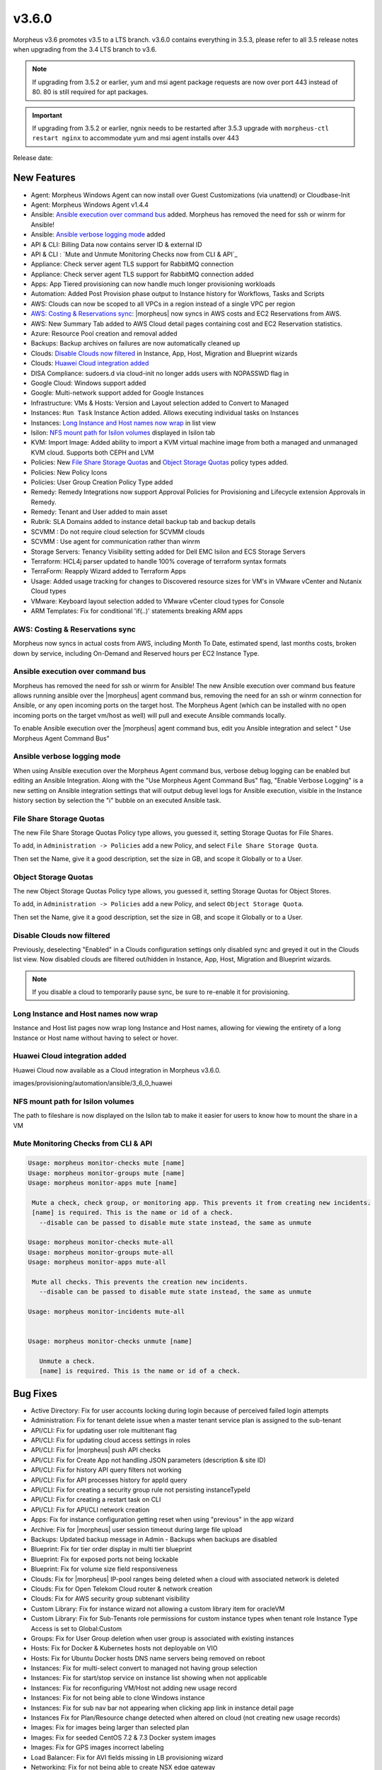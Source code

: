 v3.6.0
======

Morpheus v3.6 promotes v3.5 to a LTS branch. v3.6.0 contains everything in 3.5.3, please refer to all 3.5 release notes when upgrading from the 3.4 LTS branch to v3.6.

.. note:: If upgrading from 3.5.2 or earlier, yum and msi agent package requests are now over port 443 instead of 80. 80 is still required for apt packages.

.. important:: If upgrading from 3.5.2 or earlier, ngnix needs to be restarted after 3.5.3 upgrade with ``morpheus-ctl restart nginx`` to accommodate yum and msi agent installs over 443

Release date:

New Features
------------

- Agent: Morpheus Windows Agent can now install over Guest Customizations (via unattend) or Cloudbase-Init
- Agent: Morpheus Windows Agent v1.4.4
- Ansible: `Ansible execution over command bus`_ added. Morpheus has removed the need for ssh or winrm for Ansible!
- Ansible: `Ansible verbose logging mode`_ added
- API & CLI: Billing Data now contains server ID & external ID
- API & CLI : `Mute and Unmute Monitoring Checks now from CLI & API`_
- Appliance: Check server agent TLS support for RabbitMQ connection
- Appliance: Check server agent TLS support for RabbitMQ connection added
- Apps: App Tiered provisioning can now handle much longer provisioning workloads
- Automation: Added Post Provision phase output to Instance history for Workflows, Tasks and Scripts
- AWS: Clouds can now be scoped to all VPCs in a region instead of a single VPC per region
- `AWS: Costing & Reservations sync`_: |morpheus| now syncs in AWS costs and EC2 Reservations from AWS.
- AWS: New Summary Tab added to AWS Cloud detail pages containing cost and EC2 Reservation statistics.
- Azure: Resource Pool creation and removal added
- Backups: Backup archives on failures are now automatically cleaned up
- Clouds: `Disable Clouds now filtered`_ in Instance, App, Host, Migration and Blueprint wizards
- Clouds: `Huawei Cloud integration added`_
- DISA Compliance: sudoers.d via cloud-init no longer adds users with NOPASSWD flag in
- Google Cloud: Windows support added
- Google: Multi-network support added for Google Instances
- Infrastructure: VMs & Hosts: Version and Layout selection added to Convert to Managed
- Instances: ``Run Task`` Instance Action added. Allows executing individual tasks on Instances
- Instances: `Long Instance and Host names now wrap`_ in list view
- Isilon: `NFS mount path for Isilon volumes`_ displayed in Isilon tab
- KVM: Import Image: Added ability to import a KVM virtual machine image from both a managed and unmanaged KVM cloud. Supports both CEPH and LVM
- Policies: New `File Share Storage Quotas`_ and `Object Storage Quotas`_ policy types added.
- Policies: New Policy Icons
- Policies: User Group Creation Policy Type added
- Remedy: Remedy Integrations now support Approval Policies for Provisioning and Lifecycle extension Approvals in Remedy.
- Remedy: Tenant and User added to main asset
- Rubrik: SLA Domains added to instance detail backup tab and backup details
- SCVMM : Do not require cloud selection for SCVMM clouds
- SCVMM : Use agent for communication rather than winrm
- Storage Servers: Tenancy Visibility setting added for Dell EMC Isilon and ECS Storage Servers
- Terraform: HCL4j parser updated to handle 100% coverage of terraform syntax formats
- TerraForm: Reapply Wizard added to Terraform Apps
- Usage: Added usage tracking for changes to Discovered resource sizes for VM's in VMware vCenter and Nutanix Cloud types
- VMware: Keyboard layout selection added to VMware vCenter cloud types for Console
- ARM Templates: Fix for conditional 'if(..)' statements breaking ARM apps

AWS: Costing & Reservations sync
................................

Morpheus now syncs in actual costs from AWS, including Month To Date, estimated spend, last months costs, broken down by service, including On-Demand and Reserved hours per EC2 Instance Type.

.. image:: /images/infrastructure/clouds/aws/3_6_0_aws_cost_res.jpeg


Ansible execution over command bus
..................................

Morpheus has removed the need for ssh or winrm for Ansible! The new Ansible execution over command bus feature allows running ansible over the |morpheus| agent command bus, removing the need for an ssh or winrm connection for Ansible, or any open incoming ports on the target host. The Morpheus Agent (which can be installed with no open incoming ports on the target vm/host as well) will pull and execute Ansible commands locally.

To enable Ansible execution over the |morpheus| agent command bus, edit you Ansible integration and select " Use Morpheus Agent Command Bus"

.. image:: /images/provisioning/automation/ansible/3_6_0_Ansible_Command_Bus

Ansible verbose logging mode
............................

When using Ansible execution over the Morpheus Agent command bus, verbose debug logging can be enabled but editing an Ansible Integration. Along with the "Use Morpheus Agent Command Bus" flag, "Enable Verbose Logging" is a new setting on Ansible integration settings that will output debug level logs for Ansible execution, visible in the Instance history section by selection the "i" bubble on an executed Ansible task.


.. image:: /images/provisioning/automation/ansible/3_6_0_ansible_verbose_logging_flag

File Share Storage Quotas
.........................

The new File Share Storage Quotas Policy type allows, you guessed it, setting Storage Quotas for File Shares.

To add, in ``Administration -> Policies`` add a new Policy, and select ``File Share Storage Quota``.

.. image:: /images/provisioning/automation/ansible/3_6_0_policies_file_share_quota_config



Then set the Name, give it a good description, set the size in GB, and scope it Globally or to a User.

.. image:: /images/provisioning/automation/ansible/3_6_0_policies_file_share_quota_select


Object Storage Quotas
......................

The new Object Storage Quotas Policy type allows, you guessed it, setting Storage Quotas for Object Stores.

To add, in ``Administration -> Policies`` add a new Policy, and select ``Object Storage Quota``.

.. image:: /images/provisioning/automation/ansible/3_6_0_policies_object_storage_quota_select



Then set the Name, give it a good description, set the size in GB, and scope it Globally or to a User.

.. image:: /images/provisioning/automation/ansible/3_6_0_policies_object_storage_quota_config


Disable Clouds now filtered
...........................

Previously, deselecting "Enabled" in a Clouds configuration settings only disabled sync and greyed it out in the Clouds list view. Now disabled clouds are filtered out/hidden in Instance, App, Host, Migration and Blueprint wizards.

.. NOTE:: If you disable a cloud to temporarily pause sync, be sure to re-enable it for provisioning.


Long Instance and Host names now wrap
.....................................

Instance and Host list pages now wrap long Instance and Host names, allowing for viewing the entirety of a long Instance or Host name without having to select or hover.

.. image:: /images/provisioning/automation/ansible/3_6_0_name_wrap

Huawei Cloud integration added
..............................

Huawei Cloud now available as a Cloud integration in Morpheus v3.6.0.

images/provisioning/automation/ansible/3_6_0_huawei

NFS mount path for Isilon volumes
..................................

The path to fileshare is now displayed on the Isilon tab to make it easier for users to know how to mount the share in a VM

.. image:: /images/infrastructure/Storage/3_6_0_isilon_share_path.png

Mute Monitoring Checks from CLI & API
......................................

.. code-block:: bash

   Usage: morpheus monitor-checks mute [name]
   Usage: morpheus monitor-groups mute [name]
   Usage: morpheus monitor-apps mute [name]

    Mute a check, check group, or monitoring app. This prevents it from creating new incidents.
    [name] is required. This is the name or id of a check.
      --disable can be passed to disable mute state instead, the same as unmute

   Usage: morpheus monitor-checks mute-all
   Usage: morpheus monitor-groups mute-all
   Usage: morpheus monitor-apps mute-all

    Mute all checks. This prevents the creation new incidents.
      --disable can be passed to disable mute state instead, the same as unmute

   Usage: morpheus monitor-incidents mute-all


   Usage: morpheus monitor-checks unmute [name]

      Unmute a check.
      [name] is required. This is the name or id of a check.












Bug Fixes
----------

- Active Directory: Fix for user accounts locking during login because of perceived failed login attempts
- Administration: Fix for tenant delete issue when a master tenant service plan is assigned to the sub-tenant
- API/CLI: Fix for updating user role multitenant flag
- API/CLI: Fix for updating cloud access settings in roles
- API/CLI: Fix for |morpheus| push API checks
- API/CLI: Fix for Create App not handling JSON parameters (description & site ID)
- API/CLI: Fix for history API query filters not working
- API/CLI: Fix for API processes history for appId query
- API/CLI: Fix for creating a security group rule not persisting instanceTypeId
- API/CLI: Fix for creating a restart task on CLI
- API/CLI: Fix for API/CLI network creation
- Apps: Fix for instance configuration getting reset when using "previous" in the app wizard
- Archive: Fix for |morpheus| user session timeout during large file upload
- Backups: Updated backup message in Admin - Backups when backups are disabled
- Blueprint: Fix for tier order display in multi tier blueprint
- Blueprint: Fix for exposed ports not being lockable
- Blueprint: Fix for volume size field responsiveness
- Clouds: Fix for |morpheus| IP-pool ranges being deleted when a cloud with associated network is deleted
- Clouds: Fix for Open Telekom Cloud router & network creation
- Clouds: Fix for AWS security group subtenant visibility
- Custom Library: Fix for instance wizard not allowing a custom library item for oracleVM
- Custom Library: Fix for Sub-Tenants role permissions for custom instance types when tenant role Instance Type Access is set to Global:Custom
- Groups: Fix for User Group deletion when user group is associated with existing instances
- Hosts: Fix for Docker & Kubernetes hosts not deployable on VIO
- Hosts: Fix for Ubuntu Docker hosts DNS name servers being removed on reboot
- Instances: Fix for multi-select convert to managed not having group selection
- Instances: Fix for start/stop service on instance list showing when not applicable
- Instances: Fix for reconfiguring VM/Host not adding new usage record
- Instances: Fix for not being able to clone Windows instance
- Instances: Fix for sub nav bar not appearing when clicking app link in instance detail page
- Instances  Fix for Plan/Resource change detected when altered on cloud (not creating new usage records)
- Images: Fix for images being larger than selected plan
- Images: Fix for seeded CentOS 7.2 & 7.3 Docker system images
- Images: Fix for GPS images incorrect labeling
- Load Balancer: Fix for AVI fields missing in LB provisioning wizard
- Networking: Fix for not being able to create NSX edge gateway
- Nutanix: Fix for Windows hostnames being counted/truncated
- OCI: Fix for regions not working properly
- Openstack: Fix for wrong plan tied being to instance
- Pricing: Fix for cloud not showing in pricing label
- Pricing: Fix for hourly plan inconsistency
- Pricing: Fix for changes in machine configuration not being recorded in billing
- Provisioning: Fix for Windows VM turning status green prematurely
- Provisioning: Fix for Google Windows provisioning issue
- Reporting: Fix for cost reports incorrect currency conversion
- Reporting: Fix for mislabeling cost reports
- SAML: Fix for log out page error when integrated with SAML
- Scale: Fix for scale priority under threshold not working as expected
- SCVMM: Fix for SCVMM provisioning failing during failover cluster setup
- SCVMM: Fix for cloud not syncing storage
- Storage: Fix for storage showing wrong datastore
- VCD: Fix for issue with large number of templates and API
- VCD: Fix for |morpheus| triggering a power off instead of graceful shutdown for vApps
- vCD: Fix for vCD guest customization running after instance restart
- VCD: Fix for wrong vCenter showing when editing cloud configuration
- VCD: Fix for Windows instances appearing as discovered when provisioned onto VC
- VCD: Fix for discovered & converted VM's not creating an instance type
- VCD: Fix for custom instance type not shown for VCD clouds
- VCD: Fix for vmId and vappId needing to be swapped
- VCD: Fix for VM computer name/hostname truncated with container ID
- VCD: Fix for Windows instances not syspreped
- vCloud: Fix for cloud-init iso files being left in media
- Veeam: Fix for removing existing job removing wrong job
- Veeam: Fix for Actions -> Backup on an instance executes the entire job rather than backup for itself
- VIO:  Fix for not being able to delete instance, remaining in deleting state when load balancer attached
- Virtual Machines: Fix for external_id not showing for unmanaged instances in UI
- VMware: Fix for thick template disk not respecting cloud setting
- VMware: Fix for additional disks using SCSI 0:7
- VMware: Fix for number of vmdks showing for vSphere 6.5
- VMware: Fix for changing cluster effecting sync
- VMware: Fix for reconfigure deleting snapshots
- VMware: Fix for user not being created with cloudbase-init
